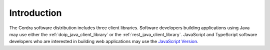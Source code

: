 .. _client_introduction:

Introduction
============

The Cordra software distribution includes three client libraries. Software developers building applications using Java
may use either the :ref:`doip_java_client_library` or the :ref:`rest_java_client_library`. JavaScript and TypeScript
software developers who are interested in building web applications may use the
`JavaScript Version <https://www.cordra.org/documentation/client/javascript.html>`__.